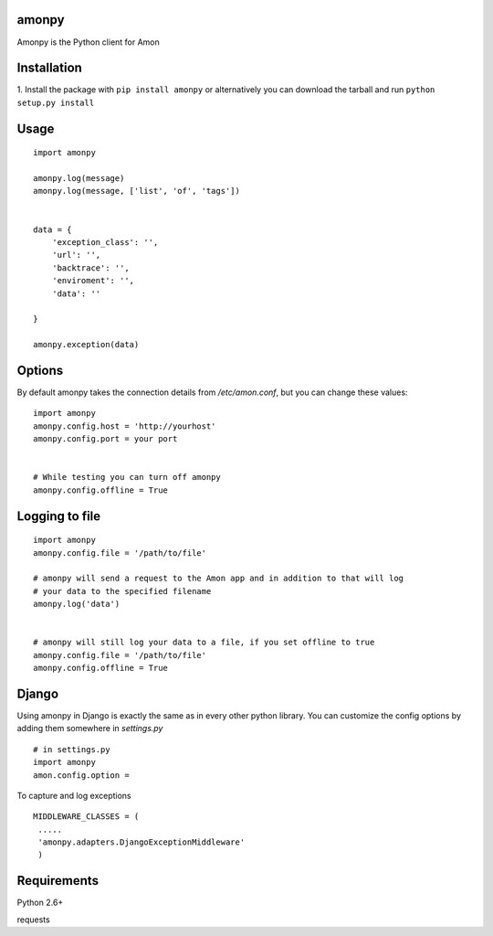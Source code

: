 ==================
amonpy
==================

Amonpy is the Python client for Amon

===============
 Installation
===============


1. Install the package with ``pip install amonpy`` or alternatively you can  
download the tarball and run ``python setup.py install``


=========
 Usage 
=========

::
    
    import amonpy
    
    amonpy.log(message)
    amonpy.log(message, ['list', 'of', 'tags'])


    data = {
        'exception_class': '',
        'url': '',
        'backtrace': '',
        'enviroment': '',
        'data': ''

    }
    
    amonpy.exception(data)

=========
 Options 
=========

By default amonpy takes the connection details from `/etc/amon.conf`, but you can change these values:

:: 

    import amonpy
    amonpy.config.host = 'http://yourhost'
    amonpy.config.port = your port


    # While testing you can turn off amonpy
    amonpy.config.offline = True


================
 Logging to file 
================

::

    import amonpy
    amonpy.config.file = '/path/to/file'

    # amonpy will send a request to the Amon app and in addition to that will log 
    # your data to the specified filename
    amonpy.log('data')

    
    # amonpy will still log your data to a file, if you set offline to true
    amonpy.config.file = '/path/to/file'
    amonpy.config.offline = True

================
 Django 
================

Using amonpy in Django is exactly the same as in every other python library. You can customize the config options 
by adding them somewhere in `settings.py`

:: 

    # in settings.py
    import amonpy
    amon.config.option = 


To capture and log exceptions

:: 

   MIDDLEWARE_CLASSES = (        
    .....
    'amonpy.adapters.DjangoExceptionMiddleware'
    ) 

===============
 Requirements
===============


Python 2.6+

requests

